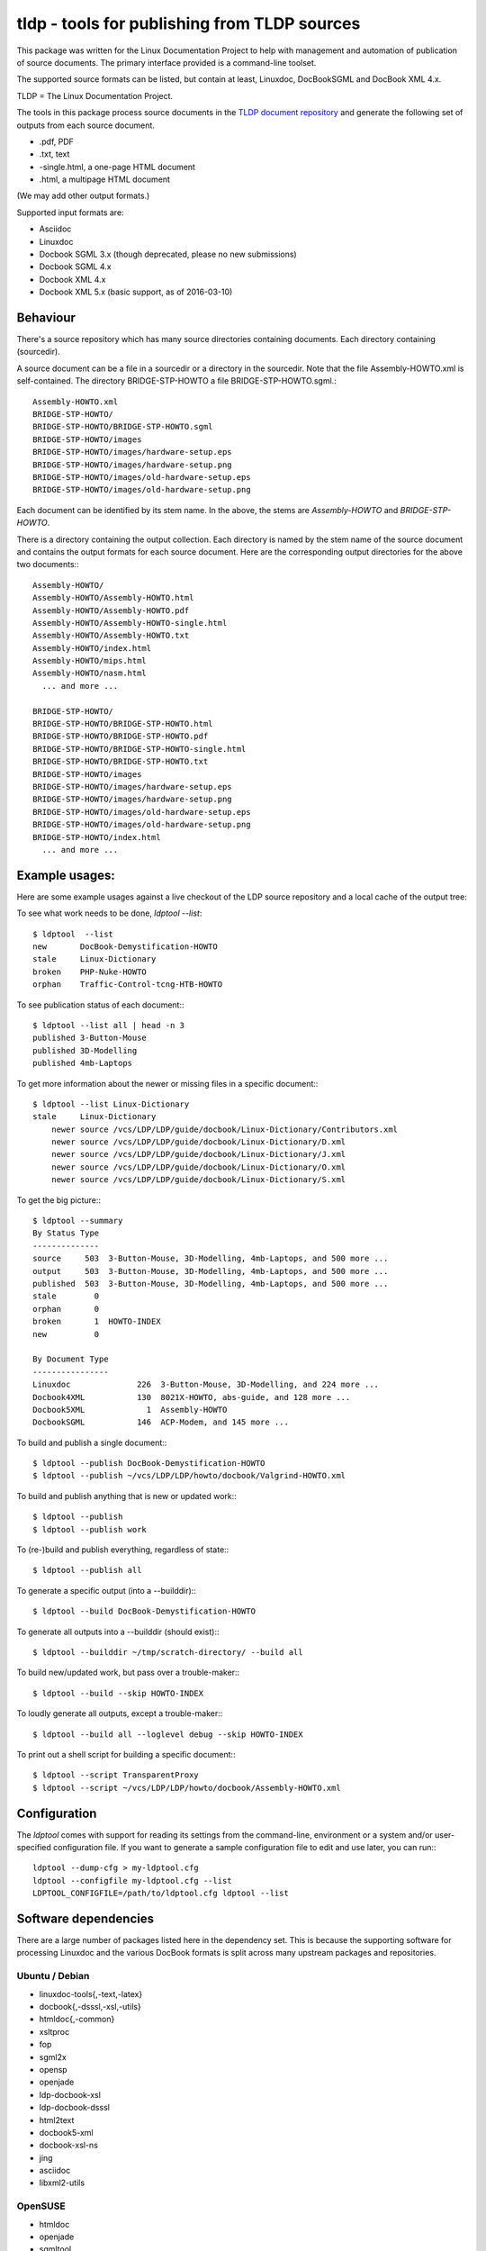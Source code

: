 tldp - tools for publishing from TLDP sources
=============================================
This package was written for the Linux Documentation Project to help with
management and automation of publication of source documents.  The primary
interface provided is a command-line toolset.

The supported source formats can be listed, but contain at least, Linuxdoc,
DocBookSGML and DocBook XML 4.x.

TLDP = The Linux Documentation Project.

The tools in this package process source documents in the `TLDP document
repository <https://github.com/tLDP/LDP>`_ and generate the following set of
outputs from each source document.

- .pdf, PDF
- .txt, text
- -single.html, a one-page HTML document
- .html, a multipage HTML document

(We may add other output formats.)

Supported input formats are:

- Asciidoc
- Linuxdoc
- Docbook SGML 3.x (though deprecated, please no new submissions)
- Docbook SGML 4.x
- Docbook XML 4.x
- Docbook XML 5.x (basic support, as of 2016-03-10)


Behaviour
---------
There's a source repository which has many source directories containing
documents.  Each directory containing (sourcedir).

A source document can be a file in a sourcedir or a directory in the
sourcedir.  Note that the file Assembly-HOWTO.xml is self-contained.  The
directory BRIDGE-STP-HOWTO a file BRIDGE-STP-HOWTO.sgml.::

  Assembly-HOWTO.xml
  BRIDGE-STP-HOWTO/
  BRIDGE-STP-HOWTO/BRIDGE-STP-HOWTO.sgml
  BRIDGE-STP-HOWTO/images
  BRIDGE-STP-HOWTO/images/hardware-setup.eps
  BRIDGE-STP-HOWTO/images/hardware-setup.png
  BRIDGE-STP-HOWTO/images/old-hardware-setup.eps
  BRIDGE-STP-HOWTO/images/old-hardware-setup.png

Each document can be identified by its stem name.  In the above, the stems are
`Assembly-HOWTO` and `BRIDGE-STP-HOWTO`.

There is a directory containing the output collection.  Each directory is named
by the stem name of the source document and contains the output formats for
each source document.  Here are the corresponding output directories for the
above two documents:::

  Assembly-HOWTO/
  Assembly-HOWTO/Assembly-HOWTO.html
  Assembly-HOWTO/Assembly-HOWTO.pdf
  Assembly-HOWTO/Assembly-HOWTO-single.html
  Assembly-HOWTO/Assembly-HOWTO.txt
  Assembly-HOWTO/index.html
  Assembly-HOWTO/mips.html
  Assembly-HOWTO/nasm.html
    ... and more ...
  
  BRIDGE-STP-HOWTO/
  BRIDGE-STP-HOWTO/BRIDGE-STP-HOWTO.html
  BRIDGE-STP-HOWTO/BRIDGE-STP-HOWTO.pdf
  BRIDGE-STP-HOWTO/BRIDGE-STP-HOWTO-single.html
  BRIDGE-STP-HOWTO/BRIDGE-STP-HOWTO.txt
  BRIDGE-STP-HOWTO/images
  BRIDGE-STP-HOWTO/images/hardware-setup.eps
  BRIDGE-STP-HOWTO/images/hardware-setup.png
  BRIDGE-STP-HOWTO/images/old-hardware-setup.eps
  BRIDGE-STP-HOWTO/images/old-hardware-setup.png
  BRIDGE-STP-HOWTO/index.html
    ... and more ...


Example usages:
---------------

Here are some example usages against a live checkout of the LDP source
repository and a local cache of the output tree:

To see what work needs to be done, `ldptool --list`::

  $ ldptool  --list
  new       DocBook-Demystification-HOWTO                  
  stale     Linux-Dictionary                               
  broken    PHP-Nuke-HOWTO                                 
  orphan    Traffic-Control-tcng-HTB-HOWTO   

To see publication status of each document:::

  $ ldptool --list all | head -n 3
  published 3-Button-Mouse                                 
  published 3D-Modelling                                   
  published 4mb-Laptops  

To get more information about the newer or missing files in a specific
document:::

  $ ldptool --list Linux-Dictionary
  stale     Linux-Dictionary
      newer source /vcs/LDP/LDP/guide/docbook/Linux-Dictionary/Contributors.xml
      newer source /vcs/LDP/LDP/guide/docbook/Linux-Dictionary/D.xml
      newer source /vcs/LDP/LDP/guide/docbook/Linux-Dictionary/J.xml
      newer source /vcs/LDP/LDP/guide/docbook/Linux-Dictionary/O.xml
      newer source /vcs/LDP/LDP/guide/docbook/Linux-Dictionary/S.xml

To get the big picture:::

  $ ldptool --summary
  By Status Type
  --------------
  source     503  3-Button-Mouse, 3D-Modelling, 4mb-Laptops, and 500 more ...
  output     503  3-Button-Mouse, 3D-Modelling, 4mb-Laptops, and 500 more ...
  published  503  3-Button-Mouse, 3D-Modelling, 4mb-Laptops, and 500 more ...
  stale        0  
  orphan       0  
  broken       1  HOWTO-INDEX
  new          0  

  By Document Type
  ----------------
  Linuxdoc              226  3-Button-Mouse, 3D-Modelling, and 224 more ...
  Docbook4XML           130  8021X-HOWTO, abs-guide, and 128 more ...
  Docbook5XML             1  Assembly-HOWTO
  DocbookSGML           146  ACP-Modem, and 145 more ...

To build and publish a single document:::

  $ ldptool --publish DocBook-Demystification-HOWTO
  $ ldptool --publish ~/vcs/LDP/LDP/howto/docbook/Valgrind-HOWTO.xml

To build and publish anything that is new or updated work:::

  $ ldptool --publish
  $ ldptool --publish work

To (re-)build and publish everything, regardless of state:::

  $ ldptool --publish all

To generate a specific output (into a --builddir):::

  $ ldptool --build DocBook-Demystification-HOWTO

To generate all outputs into a --builddir (should exist):::

  $ ldptool --builddir ~/tmp/scratch-directory/ --build all

To build new/updated work, but pass over a trouble-maker:::

  $ ldptool --build --skip HOWTO-INDEX

To loudly generate all outputs, except a trouble-maker:::

  $ ldptool --build all --loglevel debug --skip HOWTO-INDEX

To print out a shell script for building a specific document:::

  $ ldptool --script TransparentProxy
  $ ldptool --script ~/vcs/LDP/LDP/howto/docbook/Assembly-HOWTO.xml


Configuration
-------------
The `ldptool` comes with support for reading its settings from the
command-line, environment or a system and/or user-specified configuration
file.  If you want to generate a sample configuration file to edit and use
later, you can run:::

  ldptool --dump-cfg > my-ldptool.cfg
  ldptool --configfile my-ldptool.cfg --list
  LDPTOOL_CONFIGFILE=/path/to/ldptool.cfg ldptool --list


Software dependencies
---------------------
There are a large number of packages listed here in the dependency set.  This
is because the supporting software for processing Linuxdoc and the various
DocBook formats is split across many upstream packages and repositories.

Ubuntu / Debian
+++++++++++++++
- linuxdoc-tools{,-text,-latex}
- docbook{,-dsssl,-xsl,-utils}
- htmldoc{,-common}
- xsltproc
- fop
- sgml2x
- opensp
- openjade
- ldp-docbook-xsl
- ldp-docbook-dsssl
- html2text
- docbook5-xml
- docbook-xsl-ns
- jing
- asciidoc
- libxml2-utils

OpenSUSE
++++++++
- htmldoc
- openjade
- sgmltool
- html2text
- docbook{,5}-xsl-stylesheets
- docbook-dsssl-stylesheets
- docbook-utils-minimal
- docbook-utils
- jing
- asciidoc
- libxml2-tools
- libxslt-tools

There are a few additional data files that are needed, specifically, the TLDP
XSL and DSSSL files that are used by the respective DocBook SGML (openjade) and
DocBook XML (xsltproc) processing engines to generate the various outputs.

On Debian-based systems, there are packages available from the distributor
called ldp-docbook-{xsl,dsssl}.  There aren't any such packages for RPM (yet).


Installation
------------
This is a pure-Python package, and you should be able to use your favorite
Python tool to install it on your system.  The python-tldp package (`ldptool`)
requires a large number of other packages, most of which are outside of the
Python ecosystem.  There's room for improvement here, but here are a few
tidbits.

Build an RPM:::

  python setup.py bdist_rpm

There's a file, `contrib/tldp.spec`, which makes a few changes to the
setuptools stock-generated specfile.  Specifically, the package gets named
`python-tldp` instead of `tldp` and the configuration file is marked
`%config(noreplace)`.

I know less about packaging for Debian.  Relying on python-stdeb yields a
working and usable Debian package which has been tested out on an Ubuntu
14.04.3 system.

Build a DEB:::

  python setup.py --command-packages=stdeb.command bdist_deb

I have not tried installing the package in a virtualenv or with pip.  If you
try that, please let me know any problems you encounter.


Links
-----

* `Source tree on GitHub <https://github.com/tLDP/LDP>`_
* `Output documentation tree (sample) <http://www.tldp.org/>`_


